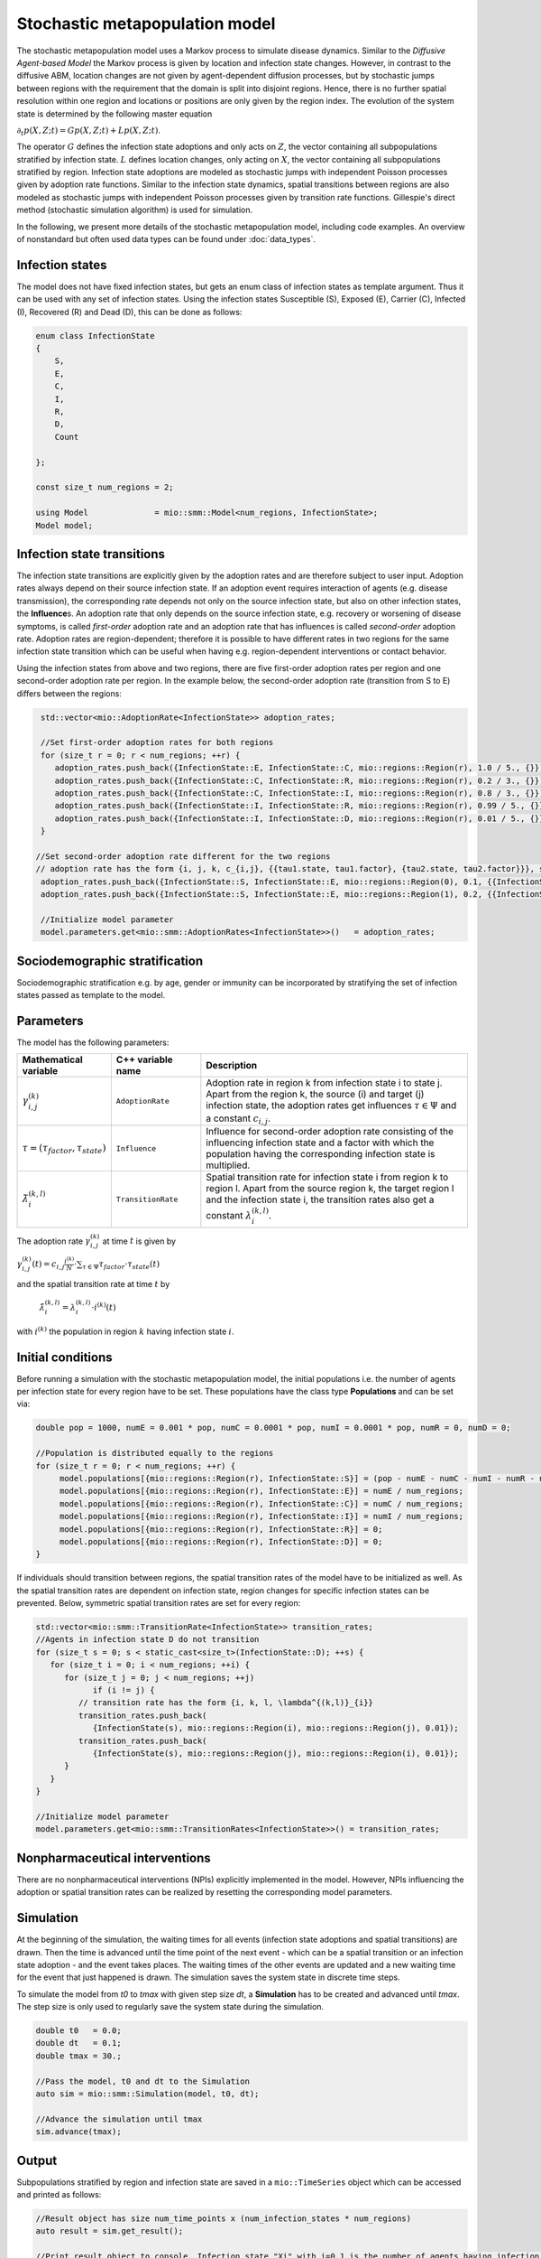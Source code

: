 Stochastic metapopulation model
===============================

The stochastic metapopulation model uses a Markov process to simulate disease dynamics. Similar to the `Diffusive Agent-based Model` the Markov process is given by location and infection state changes. However, in contrast to the diffusive ABM, location changes are not given by agent-dependent diffusion processes, but by stochastic jumps between regions with the requirement that the domain is split into disjoint regions. Hence, there is no further spatial resolution within one region and locations or positions are only given by the region index. The evolution of the system state is determined by the following master equation

:math:`\partial_t p(X,Z;t) = G p(X,Z;t) + L p(X,Z;t)`.

The operator :math:`G` defines the infection state adoptions and only acts on :math:`Z`, the vector containing all subpopulations stratified by infection state. :math:`L` defines location changes, only acting on :math:`X`, the vector containing all subpopulations stratified by region. Infection state adoptions are modeled as stochastic jumps with independent Poisson processes given by adoption rate functions. Similar to the infection state dynamics, spatial transitions between regions are also modeled as stochastic jumps with independent Poisson processes given by transition rate functions. Gillespie's direct method (stochastic simulation algorithm) is used for simulation.

In the following, we present more details of the stochastic metapopulation model, including code examples. 
An overview of nonstandard but often used data types can be found under :doc:`data_types`.

Infection states
----------------

The model does not have fixed infection states, but gets an enum class of infection states as template argument. Thus it can be used with any set of infection states.
Using the infection states Susceptible (S), Exposed (E), Carrier (C), Infected (I), Recovered (R) and Dead (D), this can be done as follows:

.. code-block:: cpp

    enum class InfectionState
    {
        S,
        E,
        C,
        I,
        R,
        D,
        Count

    };

    const size_t num_regions = 2;

    using Model              = mio::smm::Model<num_regions, InfectionState>;
    Model model;

Infection state transitions
---------------------------

The infection state transitions are explicitly given by the adoption rates and are therefore subject to user input. Adoption rates always depend on their source infection state. If an adoption event requires interaction of agents (e.g. disease transmission), the corresponding rate depends not only on the source infection state, but also on other infection states, the **Influence**\s. An adoption rate that only depends on the source infection state, e.g. recovery or worsening of disease symptoms, is called `first-order` adoption rate and an adoption rate that has influences is called `second-order` adoption rate. Adoption rates are region-dependent; therefore it is possible to have different rates in two regions for the same infection state transition which can be useful when having e.g. region-dependent interventions or contact behavior.

Using the infection states from above and two regions, there are five first-order adoption rates per region and one second-order adoption rate per region. In the example below, the second-order adoption rate (transition from S to E) differs between the regions:

.. code-block:: cpp

   std::vector<mio::AdoptionRate<InfectionState>> adoption_rates;

   //Set first-order adoption rates for both regions
   for (size_t r = 0; r < num_regions; ++r) {
      adoption_rates.push_back({InfectionState::E, InfectionState::C, mio::regions::Region(r), 1.0 / 5., {}});
      adoption_rates.push_back({InfectionState::C, InfectionState::R, mio::regions::Region(r), 0.2 / 3., {}});
      adoption_rates.push_back({InfectionState::C, InfectionState::I, mio::regions::Region(r), 0.8 / 3., {}});
      adoption_rates.push_back({InfectionState::I, InfectionState::R, mio::regions::Region(r), 0.99 / 5., {}});
      adoption_rates.push_back({InfectionState::I, InfectionState::D, mio::regions::Region(r), 0.01 / 5., {}});
   }

  //Set second-order adoption rate different for the two regions
  // adoption rate has the form {i, j, k, c_{i,j}, {{tau1.state, tau1.factor}, {tau2.state, tau2.factor}}}, see the equation below
   adoption_rates.push_back({InfectionState::S, InfectionState::E, mio::regions::Region(0), 0.1, {{InfectionState::C, 1}, {InfectionState::I, 0.5}}});
   adoption_rates.push_back({InfectionState::S, InfectionState::E, mio::regions::Region(1), 0.2, {{InfectionState::C, 1}, {InfectionState::I, 0.5}}});

   //Initialize model parameter
   model.parameters.get<mio::smm::AdoptionRates<InfectionState>>()   = adoption_rates;

Sociodemographic stratification
-------------------------------

Sociodemographic stratification e.g. by age, gender or immunity can be incorporated by stratifying the set of infection states passed as template to the model.

Parameters
----------

The model has the following parameters:

.. list-table::
   :header-rows: 1
   :widths: 20 20 60

   * - Mathematical variable
     - C++ variable name
     - Description
   * - :math:`\gamma^{(k)}_{i,j}`
     - ``AdoptionRate``
     - Adoption rate in region k from infection state i to state j. Apart from the region k, the source (i) and target (j) infection state, the adoption rates get influences :math:`\tau \in \Psi` and a constant :math:`c_{i,j}`.
   * - :math:`\tau=(\tau_{factor}, \tau_{state})`
     - ``Influence``
     - Influence for second-order adoption rate consisting of the influencing infection state and a factor with which the population having the corresponding infection state is multiplied.
   * - :math:`\tilde{\lambda}^{(k,l)}_{i}`
     - ``TransitionRate``
     - Spatial transition rate for infection state i from region k to region l. Apart from the source region k, the target region l and the infection state i, the transition rates also get a constant :math:`\lambda^{(k,l)}_{i}`.

The adoption rate :math:`\gamma^{(k)}_{i,j}` at time :math:`t` is given by

:math:`\gamma^{(k)}_{i,j}(t) = c_{i,j}\frac{i^{(k)}}{N}\cdot\sum_{\tau \in \Psi}\tau_{factor} \cdot \tau_{state}(t)`

and the spatial transition rate at time :math:`t` by

 :math:`\tilde{\lambda}^{(k,l)}_{i} = \lambda^{(k,l)}_{i}\cdot i^{(k)}(t)`

with :math:`i^{(k)}` the population in region :math:`k` having infection state :math:`i`.


Initial conditions
------------------

Before running a simulation with the stochastic metapopulation model, the initial populations i.e. the number of agents per infection state for every region have to be set.
These populations have the class type **Populations** and can be set via:

.. code-block:: cpp

   double pop = 1000, numE = 0.001 * pop, numC = 0.0001 * pop, numI = 0.0001 * pop, numR = 0, numD = 0;

   //Population is distributed equally to the regions
   for (size_t r = 0; r < num_regions; ++r) {
        model.populations[{mio::regions::Region(r), InfectionState::S}] = (pop - numE - numC - numI - numR - numD) / num_regions;
        model.populations[{mio::regions::Region(r), InfectionState::E}] = numE / num_regions;
        model.populations[{mio::regions::Region(r), InfectionState::C}] = numC / num_regions;
        model.populations[{mio::regions::Region(r), InfectionState::I}] = numI / num_regions;
        model.populations[{mio::regions::Region(r), InfectionState::R}] = 0;
        model.populations[{mio::regions::Region(r), InfectionState::D}] = 0;
   }

If individuals should transition between regions, the spatial transition rates of the model have to be initialized as well.
As the spatial transition rates are dependent on infection state, region changes for specific infection states can be prevented. Below, symmetric spatial transition rates are set for every region:

.. code-block:: cpp

   std::vector<mio::smm::TransitionRate<InfectionState>> transition_rates;
   //Agents in infection state D do not transition
   for (size_t s = 0; s < static_cast<size_t>(InfectionState::D); ++s) {
      for (size_t i = 0; i < num_regions; ++i) {
         for (size_t j = 0; j < num_regions; ++j)
               if (i != j) {
            // transition rate has the form {i, k, l, \lambda^{(k,l)}_{i}}
            transition_rates.push_back(
               {InfectionState(s), mio::regions::Region(i), mio::regions::Region(j), 0.01});
            transition_rates.push_back(
               {InfectionState(s), mio::regions::Region(j), mio::regions::Region(i), 0.01});
         }
      }
   }

   //Initialize model parameter
   model.parameters.get<mio::smm::TransitionRates<InfectionState>>() = transition_rates;

Nonpharmaceutical interventions
--------------------------------

There are no nonpharmaceutical interventions (NPIs) explicitly implemented in the model. However, NPIs influencing the adoption or spatial transition rates can be realized by resetting the corresponding model parameters.

Simulation
----------

At the beginning of the simulation, the waiting times for all events (infection state adoptions and spatial transitions) are drawn. Then the time is advanced until the time point of the next event - which can be a spatial transition or an infection state adoption - and the event takes places. The waiting times of the other events are updated and a new waiting time for the event that just happened is drawn. The simulation saves the system state in discrete time steps.

To simulate the model from `t0` to `tmax` with given step size `dt`, a **Simulation** has to be created and advanced until `tmax`. The step size is only used to regularly save the system state during the simulation.

.. code-block:: cpp

    double t0   = 0.0;
    double dt   = 0.1;
    double tmax = 30.;

    //Pass the model, t0 and dt to the Simulation
    auto sim = mio::smm::Simulation(model, t0, dt);

    //Advance the simulation until tmax
    sim.advance(tmax);

Output
------

Subpopulations stratified by region and infection state are saved in a ``mio::TimeSeries`` object which can be accessed and printed as follows:

.. code-block:: cpp

    //Result object has size num_time_points x (num_infection_states * num_regions)
    auto result = sim.get_result();

    //Print result object to console. Infection state "Xi" with i=0,1 is the number of agents having infection state X in region i
    result.print_table({"S0", "E0", "C0", "I0", "R0", "D0", "S1", "E1", "C1", "I1", "R1", "D1"})

If one wants to interpolate the aggregated results to a ``mio::TimeSeries`` containing only full days, this can be done by

.. code-block:: cpp

    auto interpolated_results = mio::interpolate_simulation_result(sim.get_result());

Examples
--------

An example of the stochastic metapopulation model with four regions can be found at: `examples/smm.cpp <https://github.com/SciCompMod/memilio/blob/main/cpp/examples/smm.cpp>`_


Overview of the ``smm`` namespace:
-----------------------------------

.. doxygennamespace:: mio::smm

